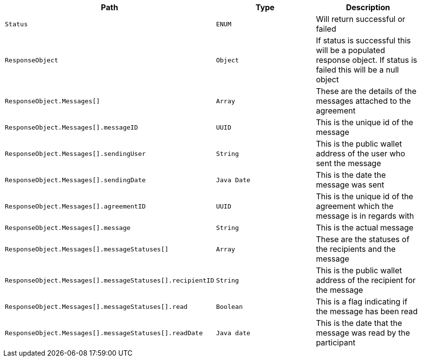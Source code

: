 |===
|Path|Type|Description

|`+Status+`
|`+ENUM+`
|Will return successful or failed

|`+ResponseObject+`
|`+Object+`
|If status is successful this will be a populated response object. If status is failed this will be a null object

|`+ResponseObject.Messages[]+`
|`+Array+`
|These are the details of the messages attached to the agreement

|`+ResponseObject.Messages[].messageID+`
|`+UUID+`
|This is the unique id of the message

|`+ResponseObject.Messages[].sendingUser+`
|`+String+`
|This is the public wallet address of the user who sent the message

|`+ResponseObject.Messages[].sendingDate+`
|`+Java Date+`
|This is the date the message was sent

|`+ResponseObject.Messages[].agreementID+`
|`+UUID+`
|This is the unique id of the agreement which the message is in regards with

|`+ResponseObject.Messages[].message+`
|`+String+`
|This is the actual message

|`+ResponseObject.Messages[].messageStatuses[]+`
|`+Array+`
|These are the statuses of the recipients and the message

|`+ResponseObject.Messages[].messageStatuses[].recipientID+`
|`+String+`
|This is the public wallet address of the recipient for the message

|`+ResponseObject.Messages[].messageStatuses[].read+`
|`+Boolean+`
|This is a flag indicating if the message has been read

|`+ResponseObject.Messages[].messageStatuses[].readDate+`
|`+Java date+`
|This is the date that the message was read by the participant

|===